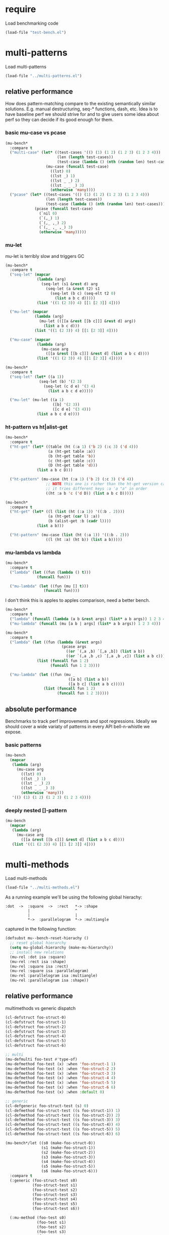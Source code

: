 
#+PROPERTY: header-args :results table raw prepend value :cache no

* require

Load benchmarking code

#+begin_src emacs-lisp :results output silent
(load-file "test-bench.el")
#+end_src

* multi-patterns

Load multi-patterns

#+begin_src emacs-lisp :results output silent
(load-file "../multi-patterns.el")
#+end_src

** relative performance

How does pattern-matching compare to the existing semantically similar solutions.
E.g. manual destructuring, seq-* functions, dash, etc. Idea is to have baseline
perf we should strive for and to give users some idea about perf so they can
decide if its good enough for them.

*** basic mu-case vs pcase

#+begin_src emacs-lisp
  (mu-bench*
    :compare t
    ("multi-case" (let* ((test-cases '(() (1) (1 2) (1 2 3) (1 2 3 4)))
                         (len (length test-cases))
                         (test-case (lambda () (nth (random len) test-cases))))
                    (mu-case (funcall test-case)
                      ((lst) 0)
                      ((lst _) 1)
                      ((lst _ _) 2)
                      ((lst _ _ _) 3)
                      (otherwise 'many))))
    ("pcase" (let* ((test-cases '(() (1) (1 2) (1 2 3) (1 2 3 4)))
                    (len (length test-cases))
                    (test-case (lambda () (nth (random len) test-cases))))
               (pcase (funcall test-case)
                 (`nil 0)
                 (`(,_) 1)
                 (`(,_ ,_) 2)
                 (`(,_ ,_ ,_) 3)
                 (otherwise 'many)))))
#+end_src

#+RESULTS:
| Form       | x slower | Total time | GCs | GC time | Timestamp                |
|------------+----------+------------+-----+---------+--------------------------|
| pcase      |     1.00 |   0.001325 |   0 |     0.0 | Thu Dec 27 08:41:01 2018 |
| multi-case |     1.56 |   0.002069 |   0 |     0.0 | Thu Dec 27 08:41:01 2018 |

*** mu-let

mu-let is terribly slow and triggers GC

#+begin_src emacs-lisp
  (mu-bench*
    :compare t
    ("seq-let" (mapcar
                (lambda (arg)
                  (seq-let (s1 &rest d) arg
                    (seq-let (a &rest t2) s1
                      (seq-let (b c) (seq-elt t2 0)
                        (list a b c d)))))
                (list '((1 (2 3)) 4) [[1 [2 3]] 4])))

    ("mu-let" (mapcar
               (lambda (arg)
                 (mu-let (([[a &rest [[b c]]] &rest d] arg))
                   (list a b c d)))
               (list '((1 (2 3)) 4) [[1 [2 3]] 4])))

    ("mu-case" (mapcar
                (lambda (arg)
                  (mu-case arg
                    ([[a &rest [[b c]]] &rest d] (list a b c d))))
                (list '((1 (2 3)) 4) [[1 [2 3]] 4]))))
#+end_src

#+RESULTS:
| Form    | x slower | Total time | GCs |  GC time | Timestamp                |
|---------+----------+------------+-----+----------+--------------------------|
| seq-let |     1.00 |   0.031043 |   0 | 0.000000 | Thu Dec 27 08:44:16 2018 |
| mu-case |     8.04 |   0.249537 |   0 | 0.000000 | Thu Dec 27 08:44:16 2018 |
| mu-let  |    20.46 |   0.635143 |   1 | 0.099905 | Thu Dec 27 08:44:16 2018 |


#+begin_src emacs-lisp
  (mu-bench*
    :compare t
    ("seq-let" (let* ((a 1))
                 (seq-let (b) '(2 3)
                   (seq-let (c d e) '(3 4)
                     (list a b c d e)))))

    ("mu-let" (mu-let ((a 1)
                       ([b] '(2 3))
                       ([c d e] '(3 4)))
                (list a b c d e))))
#+end_src

#+RESULTS:
| Form    | x slower | Total time | GCs |  GC time | Timestamp                |
|---------+----------+------------+-----+----------+--------------------------|
| seq-let |     1.00 |   0.005221 |   0 | 0.000000 | Thu Dec 27 08:45:38 2018 |
| mu-let  |    44.47 |   0.232198 |   0 | 0.000000 | Thu Dec 27 08:45:38 2018 |

*** ht-pattern vs ht|alist-get

#+begin_src emacs-lisp
  (mu-bench*
    :compare t
    ("ht-get" (let* ((table (ht (:a 1) ('b 2) (:c 3) ('d 4)))
                     (a (ht-get table :a))
                     (b (ht-get table 'b))
                     (c (ht-get table :c))
                     (D (ht-get table 'd)))
                (list a b c D)))

    ("ht-pattern" (mu-case (ht (:a 1) ('b 2) (:c 3) ('d 4))
                    ;; NOTE this one is richer than the ht-get version cause
                    ;; it tries different keys :a 'a "a" in order
                    ((ht :a b 'c ('d D)) (list a b c D)))))
#+end_src

#+RESULTS:
| Form       | x slower | Total time | GCs |  GC time | Timestamp                |
|------------+----------+------------+-----+----------+--------------------------|
| ht-pattern |     1.00 |   0.130536 |   1 | 0.095632 | Thu Dec 27 08:46:47 2018 |
| ht-get     |     1.05 |   0.137433 |   1 | 0.101954 | Thu Dec 27 08:46:47 2018 |


#+begin_src emacs-lisp
  (mu-bench*
    :compare t
    ("ht-get" (let* ((l (list (ht (:a 1)) '((:b . 2))))
                     (a (ht-get (car l) :a))
                     (b (alist-get :b (cadr l))))
                (list a b)))

    ("ht-pattern" (mu-case (list (ht (:a 1)) '((:b . 2)))
                    ((l (ht :a) (ht b)) (list a b)))))
#+end_src

#+RESULTS:
| Form       | x slower | Total time | GCs |  GC time | Timestamp                |
|------------+----------+------------+-----+----------+--------------------------|
| ht-get     |     1.00 |   0.118207 |   1 | 0.096840 | Thu Dec 27 08:47:22 2018 |
| ht-pattern |     1.07 |   0.126853 |   1 | 0.102074 | Thu Dec 27 08:47:22 2018 |

*** mu-lambda vs lambda

#+begin_src emacs-lisp
  (mu-bench*
    :compare t
    ("lambda" (let ((fun (lambda () t)))
                (funcall fun)))

    ("mu-lambda" (let ((fun (mu [] t)))
                   (funcall fun))))
#+end_src

#+RESULTS:
| Form      | x slower | Total time | GCs |  GC time | Timestamp                |
|-----------+----------+------------+-----+----------+--------------------------|
| lambda    |     1.00 |   0.000499 |   0 | 0.000000 | Thu Dec 27 08:48:50 2018 |
| mu-lambda |     1.22 |   0.000609 |   0 | 0.000000 | Thu Dec 27 08:48:50 2018 |

I don't think this is apples to apples comparison, need a better bench.

#+begin_src emacs-lisp
  (mu-bench*
    :compare t
    ("lambda" (funcall (lambda (a b &rest args) (list* a b args)) 1 2 3 4))
    ("mu-lambda" (funcall (mu [a b | args] (list* a b args)) 1 2 3 4)))
#+end_src

#+RESULTS:
| Form      | x slower | Total time | GCs |  GC time | Timestamp                |
|-----------+----------+------------+-----+----------+--------------------------|
| lambda    |     1.00 |   0.000718 |   0 | 0.000000 | Thu Dec 27 08:49:00 2018 |
| mu-lambda |   161.32 |   0.115828 |   0 | 0.000000 | Thu Dec 27 08:49:00 2018 |

#+begin_src emacs-lisp
  (mu-bench*
    :compare t
    ("lambda" (let ((fun (lambda (&rest args)
                           (pcase args
                             ((or `(,a ,b) `[,a ,b]) (list a b))
                             ((or `(,a ,b ,c) `[,a ,b ,c]) (list a b c))))))
                (list (funcall fun 1 2)
                      (funcall fun 1 2 3))))

    ("mu-lambda" (let ((fun (mu _
                              ([a b] (list a b))
                              ([a b c] (list a b c)))))
                   (list (funcall fun 1 2)
                         (funcall fun 1 2 3)))))
#+end_src

#+RESULTS:
| Form      | x slower | Total time | GCs |  GC time | Timestamp                |
|-----------+----------+------------+-----+----------+--------------------------|
| mu-lambda |     1.00 |   0.003443 |   0 | 0.000000 | Thu Dec 27 08:50:05 2018 |
| lambda    |     1.01 |   0.003485 |   0 | 0.000000 | Thu Dec 27 08:50:05 2018 |

** absolute performance

Benchmarks to track perf improvements and spot regressions. Ideally we should cover a wide variaty of patterns in every API bell-n-whistle we expose.

*** basic patterns

#+begin_src emacs-lisp
  (mu-bench
    (mapcar
     (lambda (arg)
       (mu-case arg
         ((lst) 0)
         ((lst _) 1)
         ((lst _ _) 2)
         ((lst _ _ _) 3)
         (otherwise 'many)))
     '(() (1) (1 2) (1 2 3) (1 2 3 4))))
#+end_src

#+RESULTS:
| Total time | GCs | GC time | Timestamp                |
|------------+-----+---------+--------------------------|
|   0.007033 |   0 |     0.0 | Thu Dec 27 08:50:55 2018 |

*** deeply nested []-pattern

#+begin_src emacs-lisp
(mu-bench
  (mapcar
   (lambda (arg)
     (mu-case arg
       ([[a &rest [[b c]]] &rest d] (list a b c d))))
   (list '((1 (2 3)) 4) [[1 [2 3]] 4])))
#+end_src

#+RESULTS:
| Total time | GCs | GC time | Timestamp                |
|------------+-----+---------+--------------------------|
|   0.255855 |   0 |     0.0 | Thu Dec 27 08:51:25 2018 |


* multi-methods

Load multi-methods

#+begin_src emacs-lisp :results output silent
(load-file "../multi-methods.el")
#+end_src

As a running example we'll be using the following global hierachy:

#+begin_example
  :dot  ->  :square  ->  :rect   *-> :shape
            |                    ^
            |                    |
            *->  :parallelogram  *-> :multiangle
#+end_example

captured in the following function:

#+begin_src emacs-lisp :results output silent
  (defsubst mu--bench-reset-hierachy ()
    ;; reset global hierarchy
    (setq mu-global-hierarchy (make-mu-hierarchy))
    ;; install new relations
    (mu-rel :dot isa :square)
    (mu-rel :rect isa :shape)
    (mu-rel :square isa :rect)
    (mu-rel :square isa :parallelogram)
    (mu-rel :parallelogram isa :multiangle)
    (mu-rel :parallelogram isa :shape))
#+end_src

** relative performance

multimethods vs generic dispatch

#+begin_src emacs-lisp
  (cl-defstruct foo-struct-0)
  (cl-defstruct foo-struct-1)
  (cl-defstruct foo-struct-2)
  (cl-defstruct foo-struct-3)
  (cl-defstruct foo-struct-4)
  (cl-defstruct foo-struct-5)
  (cl-defstruct foo-struct-6)

  ;; multi
  (mu-defmulti foo-test #'type-of)
  (mu-defmethod foo-test (x) :when 'foo-struct-1 1)
  (mu-defmethod foo-test (x) :when 'foo-struct-2 2)
  (mu-defmethod foo-test (x) :when 'foo-struct-3 3)
  (mu-defmethod foo-test (x) :when 'foo-struct-4 4)
  (mu-defmethod foo-test (x) :when 'foo-struct-5 5)
  (mu-defmethod foo-test (x) :when 'foo-struct-6 6)
  (mu-defmethod foo-test (x) :when :default 0)

  ;; generic
  (cl-defgeneric foo-struct-test (s) 0)
  (cl-defmethod foo-struct-test ((s foo-struct-1)) 1)
  (cl-defmethod foo-struct-test ((s foo-struct-2)) 2)
  (cl-defmethod foo-struct-test ((s foo-struct-3)) 3)
  (cl-defmethod foo-struct-test ((s foo-struct-4)) 4)
  (cl-defmethod foo-struct-test ((s foo-struct-5)) 5)
  (cl-defmethod foo-struct-test ((s foo-struct-6)) 6)

  (mu-bench*/let ((s0 (make-foo-struct-0))
                  (s1 (make-foo-struct-1))
                  (s2 (make-foo-struct-2))
                  (s3 (make-foo-struct-3))
                  (s4 (make-foo-struct-4))
                  (s5 (make-foo-struct-5))
                  (s6 (make-foo-struct-6)))
    :compare t
    (:generic (foo-struct-test s0)
              (foo-struct-test s1)
              (foo-struct-test s2)
              (foo-struct-test s3)
              (foo-struct-test s4)
              (foo-struct-test s5)
              (foo-struct-test s6))

    (:mu-method (foo-test s0)
                (foo-test s1)
                (foo-test s2)
                (foo-test s3)
                (foo-test s4)
                (foo-test s5)
                (foo-test s6)))
#+end_src

#+RESULTS:
| Form       | x slower | Total time | GCs |  GC time | Timestamp                |
|------------+----------+------------+-----+----------+--------------------------|
| :generic   |     1.00 |   0.020529 |   0 | 0.000000 | Thu Dec 27 10:49:29 2018 |
| :mu-method |   219.09 |   4.497643 |  27 | 2.535174 | Thu Dec 27 10:49:29 2018 |

** absolute performance

basic isa lookup

#+begin_src emacs-lisp
  (mu--bench-reset-hierachy)

  (mu-bench*
    :times 1000
    :compare t
    (:equal    (mu-isa? 42 42))
    (:direct   (mu-isa? :rect   :shape))
    (:indirect (mu-isa? :square :shape))
    (:seq1     (mu-isa? [:square :rect]  [:rect :shape]))
    (:seq2     (mu-isa? [:square :shape] [:rect :shape]))
    (:nested   (mu-isa? [[:dot :parallelogram] :square] [[:shape :multiangle] :rect])))
#+end_src

#+RESULTS:
| Form      | x slower | Total time | GCs |  GC time | Timestamp                |
|-----------+----------+------------+-----+----------+--------------------------|
| :equal    |     1.00 |   0.000477 |   0 | 0.000000 | Thu Dec 27 11:45:38 2018 |
| :direct   |     7.61 |   0.003632 |   0 | 0.000000 | Thu Dec 27 11:45:38 2018 |
| :indirect |     8.75 |   0.004175 |   0 | 0.000000 | Thu Dec 27 11:45:38 2018 |
| :seq2     |    15.37 |   0.007332 |   0 | 0.000000 | Thu Dec 27 11:45:38 2018 |
| :seq1     |    22.34 |   0.010657 |   0 | 0.000000 | Thu Dec 27 11:45:38 2018 |
| :nested   |    42.18 |   0.020122 |   0 | 0.000000 | Thu Dec 27 11:45:38 2018 |

dispatch on equality - no deep isa hierarchy traversal

#+begin_src emacs-lisp
  (mu-defmulti foo (lambda (&rest args) (apply #'vector args)))
  (mu-defmethod foo (&rest x) :when [:a] :a)
  (mu-defmethod foo (&rest x) :when [:b] :b)
  (mu-defmethod foo (&rest x) :when [:a :a] :a)
  (mu-defmethod foo (&rest x) :when [:a :b] :b)

  (mu-bench*
    :times 1000
    :compare t
    (:a (foo :a))
    (:b (foo :b))
    (:a-a (foo :a :a))
    (:b-b (foo :a :b)))
#+end_src

#+RESULTS:
| Form | x slower | Total time | GCs |  GC time | Timestamp                |
|------+----------+------------+-----+----------+--------------------------|
| :a   |     1.00 |   0.018426 |   0 | 0.000000 | Thu Dec 27 10:35:22 2018 |
| :a-a |     1.04 |   0.019175 |   0 | 0.000000 | Thu Dec 27 10:35:22 2018 |
| :b-b |     1.04 |   0.019238 |   0 | 0.000000 | Thu Dec 27 10:35:22 2018 |
| :b   |     1.05 |   0.019259 |   0 | 0.000000 | Thu Dec 27 10:35:22 2018 |

Hierarchies are rarely used, so most cache benefit comes from avoiding to isa with every registered method (0-20 in this example). The more methods we register the more overhead choosing the one becomes. Keep in mind: cache may overflow if most of the time you go to the :default method, so need to think of cache excision eventually.

#+begin_src emacs-lisp

  (mu-defmulti foo #'identity)
  (mu-defmethod foo (&rest args) :when 0  0)
  (mu-defmethod foo (&rest args) :when 1  1)
  (mu-defmethod foo (&rest args) :when 2  2)
  (mu-defmethod foo (&rest args) :when 3  3)
  (mu-defmethod foo (&rest args) :when 4  4)
  (mu-defmethod foo (&rest args) :when 5  5)
  (mu-defmethod foo (&rest args) :when 6  6)
  (mu-defmethod foo (&rest args) :when 7  7)
  (mu-defmethod foo (&rest args) :when 8  8)
  (mu-defmethod foo (&rest args) :when 9  9)
  (mu-defmethod foo (&rest args) :when 10 10)
  (mu-defmethod foo (&rest args) :when 11 11)
  (mu-defmethod foo (&rest args) :when 12 12)
  (mu-defmethod foo (&rest args) :when 13 13)
  (mu-defmethod foo (&rest args) :when 14 14)
  (mu-defmethod foo (&rest args) :when 15 15)
  (mu-defmethod foo (&rest args) :when 16 16)
  (mu-defmethod foo (&rest args) :when 17 17)
  (mu-defmethod foo (&rest args) :when 18 18)
  (mu-defmethod foo (&rest args) :when 19 19)
  (mu-defmethod foo (&rest args) :when 20 20)

  (mu-bench/let ((random20 (byte-compile (lambda () (random 21)))))
    (foo (funcall random20)))
#+end_src

#+RESULTS:
| Total time | GCs |            GC time | Timestamp                |
|------------+-----+--------------------+--------------------------|
|   1.420547 |   8 | 0.7918730000000096 | Thu Dec 27 11:43:49 2018 |

* locals

# Local Variables:
# org-confirm-babel-evaluate: nil
# End:
